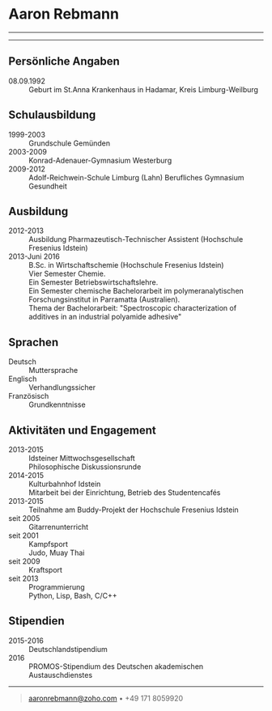 * Aaron Rebmann

--------------

--------------

** Persönliche Angaben 
- 08.09.1992 :: Geburt im St.Anna Krankenhaus in Hadamar, Kreis Limburg-Weilburg

** Schulausbildung
- 1999-2003 :: Grundschule Gemünden
- 2003-2009 :: Konrad-Adenauer-Gymnasium Westerburg
- 2009-2012 :: Adolf-Reichwein-Schule Limburg (Lahn)
               Berufliches Gymnasium Gesundheit

** Ausbildung
- 2012-2013 :: Ausbildung Pharmazeutisch-Technischer Assistent (Hochschule Fresenius Idstein)
- 2013-Juni 2016 :: B.Sc. in Wirtschaftschemie (Hochschule Fresenius Idstein)\\
                    Vier Semester Chemie.\\
                    Ein Semester Betriebswirtschaftslehre.\\
                    Ein Semester chemische Bachelorarbeit im polymeranalytischen Forschungsinstitut in Parramatta (Australien).\\
                    Thema der Bachelorarbeit: "Spectroscopic characterization of additives in an industrial polyamide adhesive"

                    




** Sprachen
- Deutsch ::
            Muttersprache
- Englisch ::
             Verhandlungssicher
- Französisch ::
                Grundkenntnisse

** Aktivitäten und Engagement
- 2013-2015 :: Idsteiner Mittwochsgesellschaft\\
               Philosophische Diskussionsrunde
- 2014-2015 :: Kulturbahnhof Idstein\\
               Mitarbeit bei der Einrichtung, Betrieb des Studentencafés
- 2013-2015 :: Teilnahme am Buddy-Projekt der Hochschule Fresenius Idstein
- seit 2005 :: Gitarrenunterricht
- seit 2001 :: Kampfsport\\
               Judo, Muay Thai
- seit 2009 :: Kraftsport
- seit 2013 :: Programmierung\\
               Python, Lisp, Bash, C/C++



** Stipendien

- 2015-2016 :: Deutschlandstipendium
- 2016 :: PROMOS-Stipendium des Deutschen akademischen Austauschdienstes
--------------

#+BEGIN_QUOTE
[[mailto:aaronrebmann@zoho.com][aaronrebmann@zoho.com]] • +49 171 8059920
#+END_QUOTE
